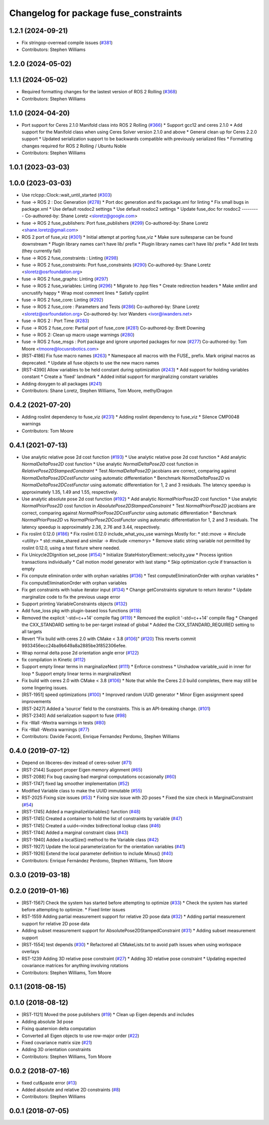 ^^^^^^^^^^^^^^^^^^^^^^^^^^^^^^^^^^^^^^
Changelog for package fuse_constraints
^^^^^^^^^^^^^^^^^^^^^^^^^^^^^^^^^^^^^^

1.2.1 (2024-09-21)
------------------
* Fix stringop-overread compile issues (`#381 <https://github.com/locusrobotics/fuse/issues/381>`_)
* Contributors: Stephen Williams

1.2.0 (2024-05-02)
------------------

1.1.1 (2024-05-02)
------------------
* Required formatting changes for the lastest version of ROS 2 Rolling (`#368 <https://github.com/locusrobotics/fuse/issues/368>`_)
* Contributors: Stephen Williams

1.1.0 (2024-04-20)
------------------
* Port support for Ceres 2.1.0 Manifold class into ROS 2 Rolling (`#366 <https://github.com/locusrobotics/fuse/issues/366>`_)
  * Support gcc12 and ceres 2.1.0
  * Add support for the Manifold class when using Ceres Solver version 2.1.0 and above
  * General clean up for Ceres 2.2.0 support
  * Updated serialization support to be backwards compatible with previously serialized files
  * Formatting changes required for ROS 2 Rolling / Ubuntu Noble
* Contributors: Stephen Williams

1.0.1 (2023-03-03)
------------------

1.0.0 (2023-03-03)
------------------
* Use rclcpp::Clock::wait_until_started (`#303 <https://github.com/locusrobotics/fuse/issues/303>`_)
* fuse -> ROS 2 : Doc Generation (`#278 <https://github.com/locusrobotics/fuse/issues/278>`_)
  * Port doc generation and fix package.xml for linting
  * Fix small bugs in package.xml
  * Use default rosdoc2 settings
  * Use default rosdoc2 settings
  * Update fuse_doc for rosdoc2
  ---------
  Co-authored-by: Shane Loretz <sloretz@google.com>
* fuse -> ROS 2 fuse_publishers: Port fuse_publishers (`#299 <https://github.com/locusrobotics/fuse/issues/299>`_)
  Co-authored-by: Shane Loretz <shane.loretz@gmail.com>
* ROS 2 port of fuse_viz (`#301 <https://github.com/locusrobotics/fuse/issues/301>`_)
  * Initial attempt at porting fuse_viz
  * Make sure suitesparse can be found downstream
  * Plugin library names can't have lib/ prefix
  * Plugin library names can't have lib/ prefix
  * Add lint tests (they currently fail)
* fuse -> ROS 2 fuse_constraints : Linting (`#298 <https://github.com/locusrobotics/fuse/issues/298>`_)
* fuse -> ROS 2 fuse_constraints: Port fuse_constraints (`#290 <https://github.com/locusrobotics/fuse/issues/290>`_)
  Co-authored-by: Shane Loretz <sloretz@osrfoundation.org>
* fuse -> ROS 2 fuse_graphs: Linting (`#297 <https://github.com/locusrobotics/fuse/issues/297>`_)
* fuse -> ROS 2 fuse_variables: Linting (`#296 <https://github.com/locusrobotics/fuse/issues/296>`_)
  * Migrate to .hpp files
  * Create redirection headers
  * Make xmllint and uncrustify happy
  * Wrap most comment lines
  * Satisfy cpplint
* fuse -> ROS 2 fuse_core: Linting (`#292 <https://github.com/locusrobotics/fuse/issues/292>`_)
* fuse -> ROS 2 fuse_core : Parameters and Tests (`#286 <https://github.com/locusrobotics/fuse/issues/286>`_)
  Co-authored-by: Shane Loretz <sloretz@osrfoundation.org>
  Co-authored-by: Ivor Wanders <ivor@iwanders.net>
* fuse -> ROS 2 : Port Time (`#283 <https://github.com/locusrobotics/fuse/issues/283>`_)
* Fuse -> ROS 2 fuse_core: Partial port of fuse_core (`#281 <https://github.com/locusrobotics/fuse/issues/281>`_)
  Co-authored-by: Brett Downing
* fuse -> ROS 2: Clean up macro usage warnings (`#280 <https://github.com/locusrobotics/fuse/issues/280>`_)
* fuse -> ROS 2 fuse_msgs : Port package and ignore unported packages for now (`#277 <https://github.com/locusrobotics/fuse/issues/277>`_)
  Co-authored-by: Tom Moore <tmoore@locusrobotics.com>
* [RST-4186] Fix fuse macro names (`#263 <https://github.com/locusrobotics/fuse/issues/263>`_)
  * Namespace all macros with the FUSE\_ prefix. Mark original macros as deprecated.
  * Update all fuse objects to use the new macro names
* [RST-4390] Allow variables to be held constant during optimization (`#243 <https://github.com/locusrobotics/fuse/issues/243>`_)
  * Add support for holding variables constant
  * Create a 'fixed' landmark
  * Added initial support for marginalizing constant variables
* Adding doxygen to all packages (`#241 <https://github.com/locusrobotics/fuse/issues/241>`_)
* Contributors: Shane Loretz, Stephen Williams, Tom Moore, methylDragon

0.4.2 (2021-07-20)
------------------
* Adding roslint dependency to fuse_viz (`#231 <https://github.com/locusrobotics/fuse/issues/231>`_)
  * Adding roslint dependency to fuse_viz
  * Silence CMP0048 warnings
* Contributors: Tom Moore

0.4.1 (2021-07-13)
------------------
* Use analytic relative pose 2d cost function (`#193 <https://github.com/locusrobotics/fuse/issues/193>`_)
  * Use analytic relative pose 2d cost function
  * Add analytic `NormalDeltaPose2D` cost function
  * Use analytic `NormalDeltaPose2D` cost function in
  `RelativePose2DStampedConstraint`
  * Test `NormalDeltaPose2D` jacobians are correct, comparing against
  `NormalDeltaPose2DCostFunctor` using automatic differentiation
  * Benchmark `NormalDeltaPose2D` vs `NormalDeltaPose2DCostFunctor` using
  automatic differentiation for 1, 2 and 3 residuals. The latency
  speedup is approximately 1.35, 1.49 and 1.55, respectively.
* Use analytic absolute pose 2d cost function (`#192 <https://github.com/locusrobotics/fuse/issues/192>`_)
  * Add analytic `NormalPriorPose2D` cost function
  * Use analytic `NormalPriorPose2D` cost function in
  `AbsolutePose2DStampedConstraint`
  * Test `NormalPriorPose2D` jacobians are correct, comparing against
  `NormalPriorPose2DCostFunctor` using automatic differentiation
  * Benchmark `NormalPriorPose2D` vs `NormalPriorPose2DCostFunctor` using
  automatic differentiation for 1, 2 and 3 residuals. The latency
  speedup is approximately 2.36, 2.76 and 3.44, respectively.
* Fix roslint 0.12.0 (`#186 <https://github.com/locusrobotics/fuse/issues/186>`_)
  * Fix roslint 0.12.0 include_what_you_use warnings
  Mostly for:
  * std::move -> #include <utility>
  * std::make_shared and similar -> #include <memory>
  * Remove static string variable not permitted by roslint 0.12.0, using a test fixture where needed.
* Fix Unicycle2DIgnition set_pose (`#154 <https://github.com/locusrobotics/fuse/issues/154>`_)
  * Initialize StateHistoryElement::velocity_yaw
  * Process ignition transactions individually
  * Call motion model generator with last stamp
  * Skip optimization cycle if transaction is empty
* Fix compute elimination order with orphan variables (`#136 <https://github.com/locusrobotics/fuse/issues/136>`_)
  * Test computeEliminationOrder with orphan variables
  * Fix computeEliminationOrder with orphan variables
* Fix get constraints with lvalue iterator input (`#134 <https://github.com/locusrobotics/fuse/issues/134>`_)
  * Change getConstraints signature to return iterator
  * Update marginalize code to fix the previous usage error
* Support printing VariableConstraints objects (`#132 <https://github.com/locusrobotics/fuse/issues/132>`_)
* Add fuse_loss pkg with plugin-based loss functions (`#118 <https://github.com/locusrobotics/fuse/issues/118>`_)
* Removed the explicit '-std=c++14' compile flag (`#119 <https://github.com/locusrobotics/fuse/issues/119>`_)
  * Removed the explicit '-std=c++14' compile flag
  * Changed the CXX_STANDARD setting to be per-target instead of global
  * Added the CXX_STANDARD_REQUIRED setting to all targets
* Revert "Fix build with ceres 2.0 with CMake < 3.8 (`#106 <https://github.com/locusrobotics/fuse/issues/106>`_)" (`#120 <https://github.com/locusrobotics/fuse/issues/120>`_)
  This reverts commit 9933456ecc24ba9b649a8a2885be3f852306efee.
* Wrap normal delta pose 2d orientation angle error (`#122 <https://github.com/locusrobotics/fuse/issues/122>`_)
* fix compilation in Kinetic (`#112 <https://github.com/locusrobotics/fuse/issues/112>`_)
* Support empty linear terms in marginalizeNext (`#111 <https://github.com/locusrobotics/fuse/issues/111>`_)
  * Enforce constness
  * Unshadow variable_uuid in inner for loop
  * Support empty linear terms in marginalizeNext
* Fix build with ceres 2.0 with CMake < 3.8 (`#106 <https://github.com/locusrobotics/fuse/issues/106>`_)
  * Note that while the Ceres 2.0 build completes, there may still be some lingering issues.
* [RST-1951] speed optimizations (`#100 <https://github.com/locusrobotics/fuse/issues/100>`_)
  * Improved random UUID generator
  * Minor Eigen assignment speed improvements
* [RST-2427] Added a 'source' field to the constraints. This is an API-breaking change. (`#101 <https://github.com/locusrobotics/fuse/issues/101>`_)
* [RST-2340] Add serialization support to fuse (`#98 <https://github.com/locusrobotics/fuse/issues/98>`_)
* Fix -Wall -Wextra warnings in tests (`#80 <https://github.com/locusrobotics/fuse/issues/80>`_)
* Fix -Wall -Wextra warnings (`#77 <https://github.com/locusrobotics/fuse/issues/77>`_)
* Contributors: Davide Faconti, Enrique Fernandez Perdomo, Stephen Williams

0.4.0 (2019-07-12)
------------------
* Depend on libceres-dev instead of ceres-solver (`#71 <https://github.com/locusrobotics/fuse/issues/71>`_)
* [RST-2144] Support proper Eigen memory alignment (`#65 <https://github.com/locusrobotics/fuse/issues/65>`_)
* [RST-2088] Fix bug causing bad marginal computations occasionally (`#60 <https://github.com/locusrobotics/fuse/issues/60>`_)
* [RST-1747] fixed lag smoother implementation (`#52 <https://github.com/locusrobotics/fuse/issues/52>`_)
* Modified Variable class to make the UUID immutable (`#55 <https://github.com/locusrobotics/fuse/issues/55>`_)
* RST-2025 Fixing size issues (`#53 <https://github.com/locusrobotics/fuse/issues/53>`_)
  * Fixing size issue with 2D poses
  * Fixed the size check in MarginalConstraint (`#54 <https://github.com/locusrobotics/fuse/issues/54>`_)
* [RST-1745] Added a marginalizeVariables() function (`#48 <https://github.com/locusrobotics/fuse/issues/48>`_)
* [RST-1745] Created a container to hold the list of constraints by variable (`#47 <https://github.com/locusrobotics/fuse/issues/47>`_)
* [RST-1745] Created a uuid<-->index bidirectional lookup class (`#46 <https://github.com/locusrobotics/fuse/issues/46>`_)
* [RST-1744] Added a marginal constraint class (`#43 <https://github.com/locusrobotics/fuse/issues/43>`_)
* [RST-1940] Added a localSize() method to the Variable class (`#42 <https://github.com/locusrobotics/fuse/issues/42>`_)
* [RST-1927] Update the local parameterization for the orientation variables (`#41 <https://github.com/locusrobotics/fuse/issues/41>`_)
* [RST-1926] Extend the local parameter definition to include Minus() (`#40 <https://github.com/locusrobotics/fuse/issues/40>`_)
* Contributors: Enrique Fernández Perdomo, Stephen Williams, Tom Moore

0.3.0 (2019-03-18)
------------------

0.2.0 (2019-01-16)
------------------
* [RST-1567] Check the system has started before attempting to optimize (`#33 <https://github.com/locusrobotics/fuse/issues/33>`_)
  * Check the system has started before attempting to optimize.
  * Fixed linter issues
* RST-1559 Adding partial measurement support for relative 2D pose data (`#32 <https://github.com/locusrobotics/fuse/issues/32>`_)
  * Adding partial measurement support for relative 2D pose data
* Adding subset measurement support for AbsolutePose2DStampedConstraint (`#31 <https://github.com/locusrobotics/fuse/issues/31>`_)
  * Adding subset measurement support
* [RST-1554] test depends (`#30 <https://github.com/locusrobotics/fuse/issues/30>`_)
  * Refactored all CMakeLists.txt to avoid path issues when using workspace overlays
* RST-1239 Adding 3D relative pose constraint (`#27 <https://github.com/locusrobotics/fuse/issues/27>`_)
  * Adding 3D relative pose constraint
  * Updating expected covariance matrices for anything involving rotations
* Contributors: Stephen Williams, Tom Moore

0.1.1 (2018-08-15)
------------------

0.1.0 (2018-08-12)
------------------
* [RST-1121] Moved the pose publishers (`#19 <https://github.com/locusrobotics/fuse/issues/19>`_)
  * Clean up Eigen depends and includes
* Adding absolute 3d pose
* Fixing quaternion delta computation
* Converted all Eigen objects to use row-major order (`#22 <https://github.com/locusrobotics/fuse/issues/22>`_)
* Fixed covariance matrix size (`#21 <https://github.com/locusrobotics/fuse/issues/21>`_)
* Adding 3D orientation constraints
* Contributors: Stephen Williams, Tom Moore

0.0.2 (2018-07-16)
------------------
* fixed cut&paste error (`#13 <https://github.com/locusrobotics/fuse/issues/13>`_)
* Added absolute and relative 2D constraints (`#8 <https://github.com/locusrobotics/fuse/issues/8>`_)
* Contributors: Stephen Williams

0.0.1 (2018-07-05)
------------------
